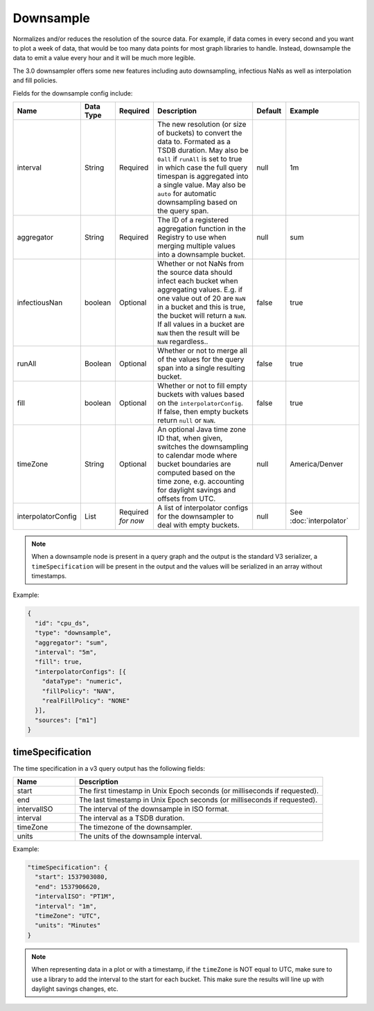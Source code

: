 Downsample
==========
.. index:: downsample
Normalizes and/or reduces the resolution of the source data. For example, if data comes in every second and you want to plot a week of data, that would be too many data points for most graph libraries to handle. Instead, downsample the data to emit a value every hour and it will be much more legible.

The 3.0 downsampler offers some new features including auto downsampling, infectious NaNs as well as interpolation and fill policies.

Fields for the downsample config include:

.. csv-table::
   :header: "Name", "Data Type", "Required", "Description", "Default", "Example"
   :widths: 10, 5, 5, 45, 10, 25
   
   "interval", "String", "Required", "The new resolution (or size of buckets) to convert the data to. Formated as a TSDB duration. May also be ``0all`` if ``runAll`` is set to true in which case the full query timespan is aggregated into a single value. May also be ``auto`` for automatic downsampling based on the query span.", "null", "1m"
   "aggregator", "String", "Required", "The ID of a registered aggregation function in the Registry to use when merging multiple values into a downsample bucket.", "null", "sum"
   "infectiousNan", "boolean", "Optional", "Whether or not NaNs from the source data should infect each bucket when aggregating values. E.g. if one value out of 20 are ``NaN`` in a bucket and this is true, the bucket will return a ``NaN``. If all values in a bucket are ``NaN`` then the result will be ``NaN`` regardless..", "false", "true"
   "runAll", "Boolean", "Optional", "Whether or not to merge all of the values for the query span into a single resulting bucket.", "false", "true"
   "fill", "boolean", "Optional", "Whether or not to fill empty buckets with values based on the ``interpolatorConfig``. If false, then empty buckets return ``null`` or ``NaN``.", "false", "true"
   "timeZone", "String", "Optional", "An optional Java time zone ID that, when given, switches the downsampling to calendar mode where bucket boundaries are computed based on the time zone, e.g. accounting for daylight savings and offsets from UTC.", "null", "America/Denver"
   "interpolatorConfig", "List", "Required *for now*", "A list of interpolator configs for the downsampler to deal with empty buckets.", "null", "See :doc:`interpolator`"

.. Note:: When a downsample node is present in a query graph and the output is the standard V3 serializer, a ``timeSpecification`` will be present in the output and the values will be serialized in an array without timestamps.

Example:

.. code-block:: javascript
  
  {
    "id": "cpu_ds",
    "type": "downsample",
    "aggregator": "sum",
    "interval": "5m",
    "fill": true,
    "interpolatorConfigs": [{
      "dataType": "numeric",
      "fillPolicy": "NAN",
      "realFillPolicy": "NONE"
    }],
    "sources": ["m1"]
  }

timeSpecification
-----------------

The time specification in a v3 query output has the following fields:

.. csv-table::
  :header: "Name", "Description"
  :widths: 20, 80
  
  "start", "The first timestamp in Unix Epoch seconds (or milliseconds if requested)."
  "end", "The last timestamp in Unix Epoch seconds (or milliseconds if requested)."
  "intervalISO", "The interval of the downsample in ISO format."
  "interval", "The interval as a TSDB duration."
  "timeZone", "The timezone of the downsampler."
  "units", "The units of the downsample interval."

Example:

.. code-block:: javascript
  
  "timeSpecification": {
    "start": 1537903080,
    "end": 1537906620,
    "intervalISO": "PT1M",
    "interval": "1m",
    "timeZone": "UTC",
    "units": "Minutes"
  }

.. Note:: When representing data in a plot or with a timestamp, if the ``timeZone`` is NOT equal to UTC, make sure to use a library to add the interval to the start for each bucket. This make sure the results will line up with daylight savings changes, etc.